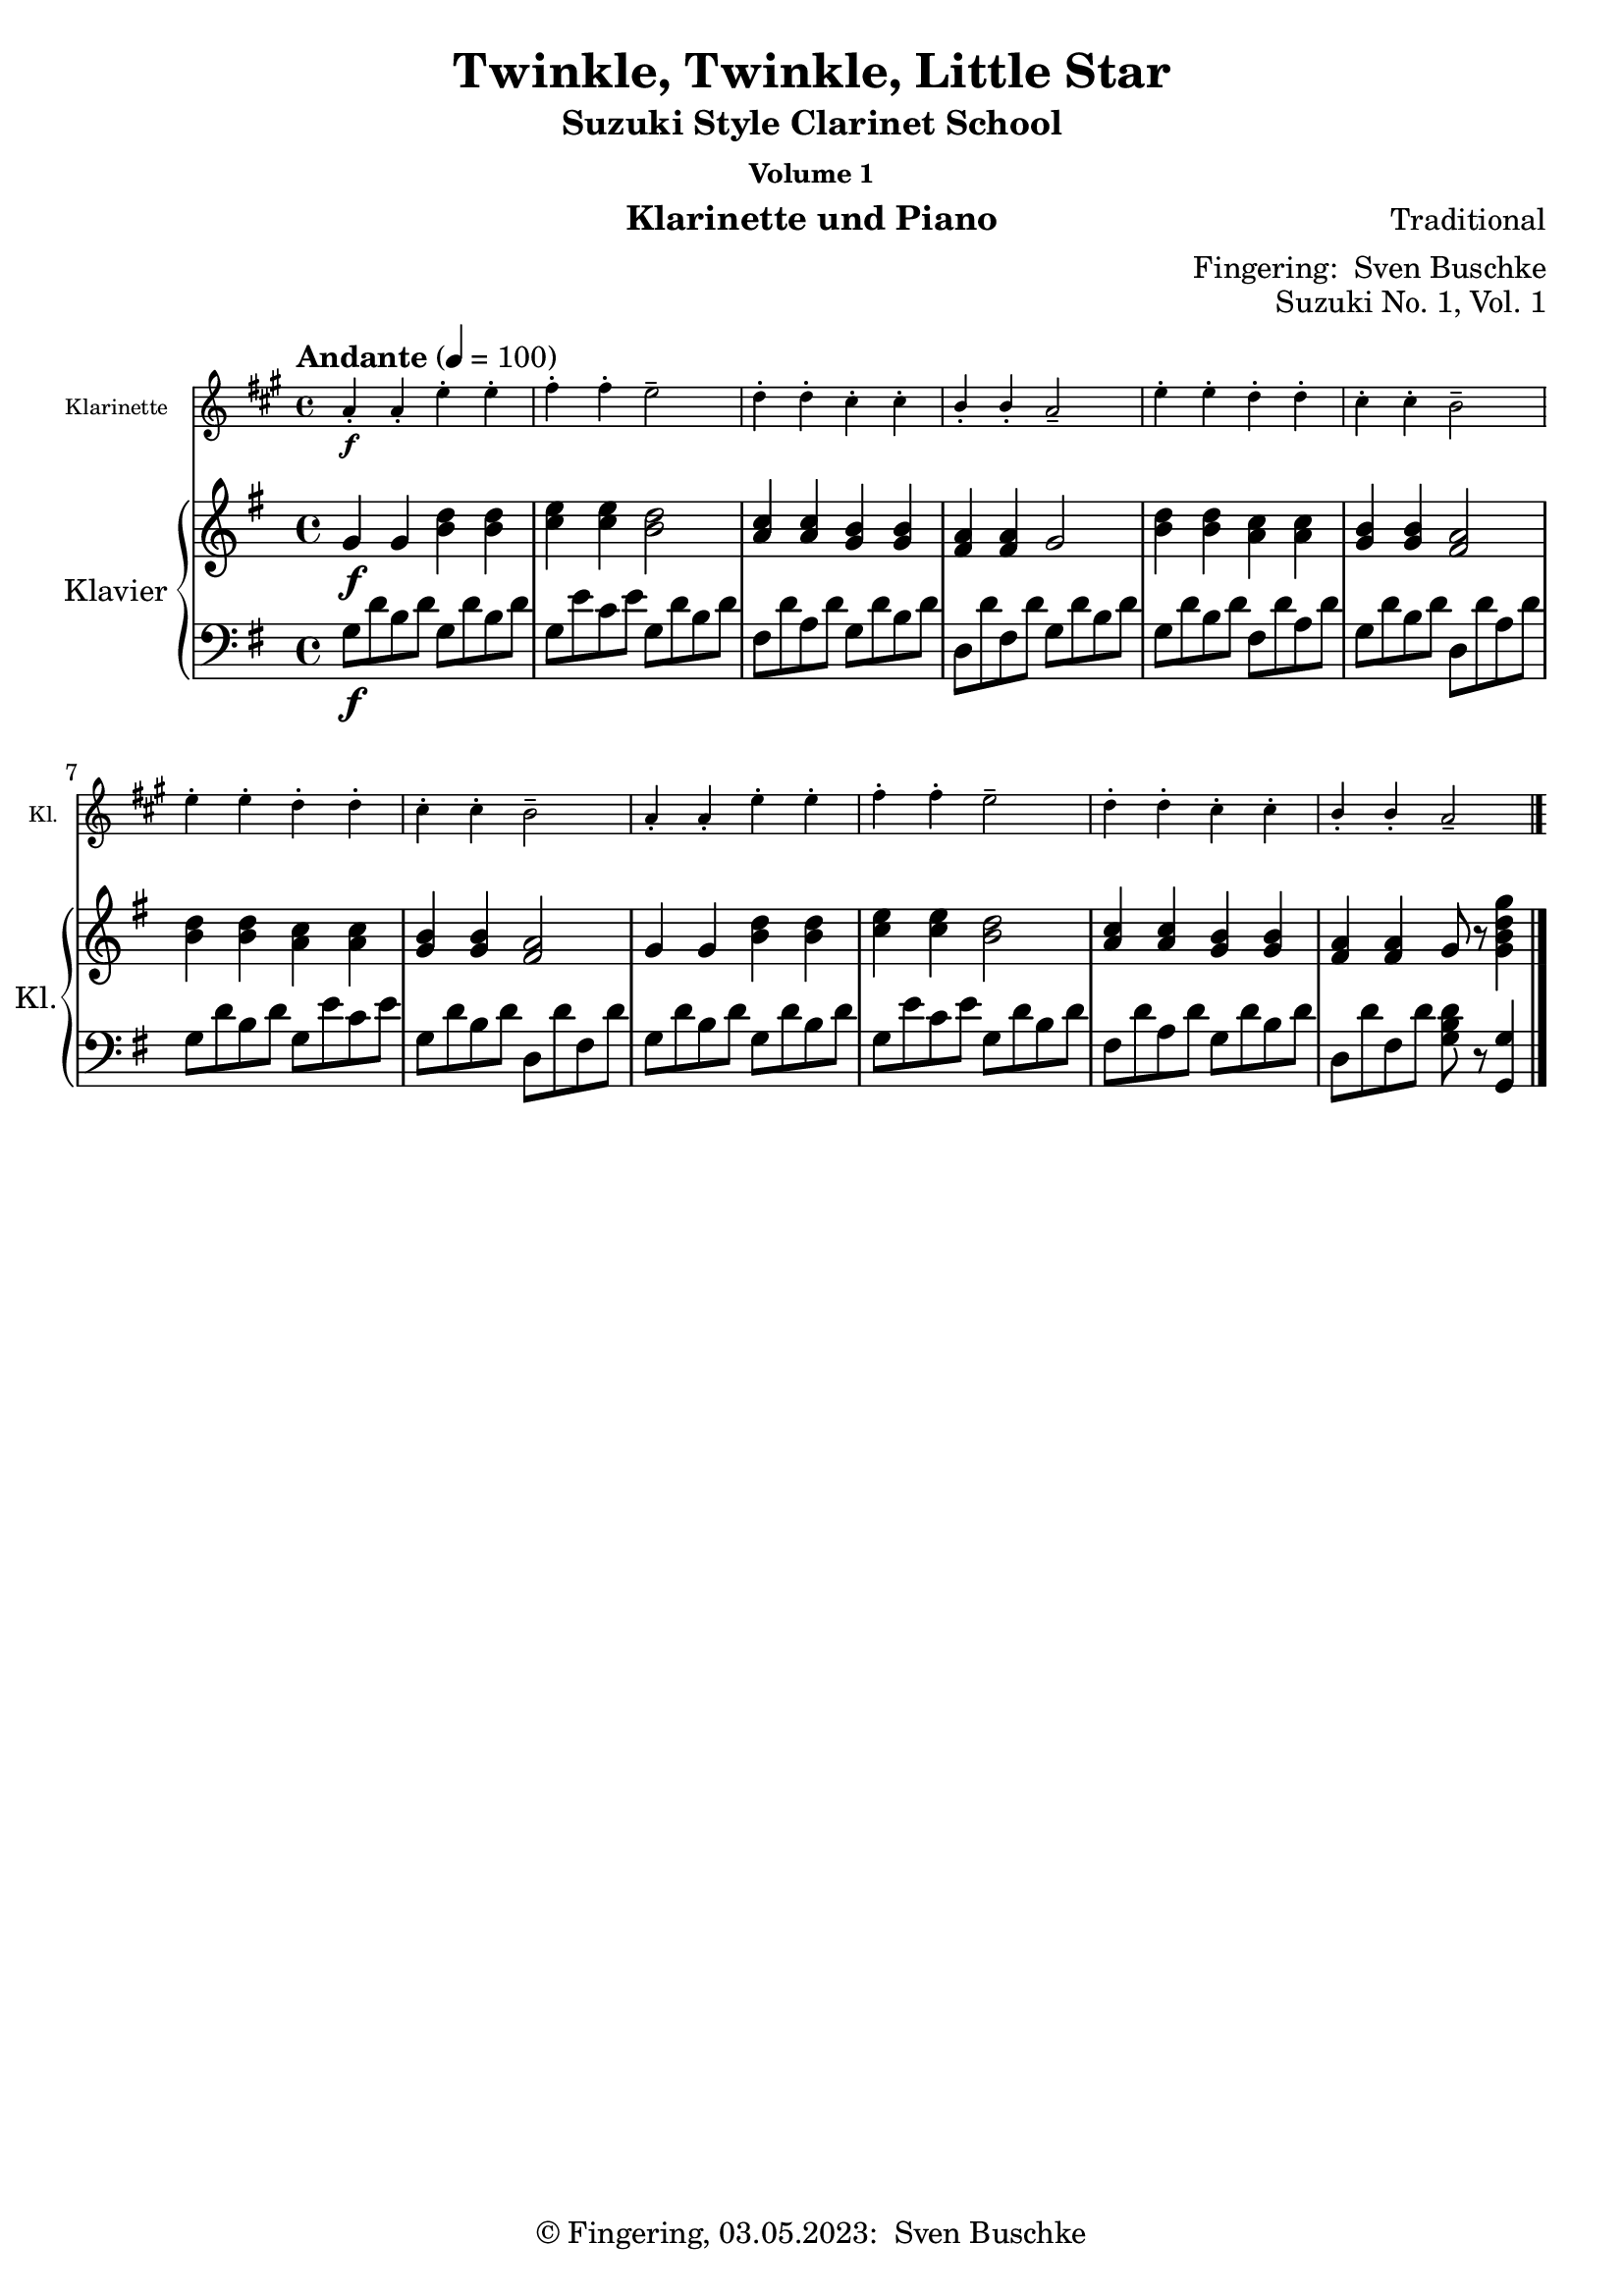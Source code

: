 \version "2.24.1"
\language "english"

\header {
  dedication = ""
  title = ""
  subtitle = "Suzuki Style Clarinet School"
  subsubtitle = "Volume 1"
  instrument = "Klarinette und Piano"
  composer = ""
  arranger = \markup {"Fingering: " \with-url "https://buschke.com" "Sven Buschke"}
  poet = ""
  meter = ""
  piece = ""
  opus = "No. 1"
  copyright = \markup {"© Fingering, 03.05.2023: " \with-url "https://buschke.com" "Sven Buschke"}
  %  tagline = ""
  % Remove default LilyPond tagline
  tagline = ##f
}

\paper {
  #(set-paper-size "a4")
}

\layout {
  \context {
    \Voice
    \consists "Melody_engraver"
    \override Stem #'neutral-direction = #'()
  }
}

global = {
  \key c \major
  \time 4/4
  \tempo "Allegro" 4=100
}

%%%%%%%%%%%%%%%%%%%%%%%%%%%%%%%%%%%%%%%%%%%%%%%%%%%%%%%%%%%%%%%%%%%%%%%%%%%%%%%%
% Nummer 1 / A
%%%%%%%%%%%%%%%%%%%%%%%%%%%%%%%%%%%%%%%%%%%%%%%%%%%%%%%%%%%%%%%%%%%%%%%%%%%%%%%%

globalA = {
  \time 4/4
  \tempo "Andante" 4=100
}

globalAC = {
  \globalA
  \key a \major
}

globalAP = {
  \globalA
  \key g \major
}

scoreAClarinet = \relative c'' {
  \globalAC
  \transposition bf
  % Music follows here.
  a4-.\f a-. e'-. e-. fs-. fs-. e2-- d4-. d-. cs-. cs-. b-. b-. a2--
  e'4-. e-. d-. d-. cs-. cs-. b2-- e4-. e-. d-. d-. cs-. cs-. b2--
  a4-. a-. e'-. e-. fs-. fs-. e2-- d4-. d-. cs-. cs-. b-. b-. a2--
  \bar "|."
}

scoreARight = \relative c'' {
  \globalAP
  % Music follows here.
  g4\f g <b d> <b d> <c e>4 4 <b d>2 <a c>4 <a c> <g b> <g b> <fs a> <fs a> g2
  <b d>4 <b d> <a c> <a c> <g b>4 4 <fs a>2 <b d>4 4 <a c>4 4 <g b>4 4 <fs a>2
  g4 g <b d>4 4 <c e>4 4 <b d>2 <a c>4 4 <g b>4 4 <fs a>4 4 g8 r <g b d g>4
  \bar "|."
}

scoreALeft = \relative c' {
  \globalAP
  % Music follows here.
  g8\f d' b d g,8 d' b d g, e' c e g, d' b d fs, d' a d g, d' b d d, d' fs, d' g, d' b d
  g, d' b d fs, d' a d g, d' b d d, d' a d g, d' b d g, e' c e g, d' b d d, d' fs, d'
  g, d' b d g, d' b d g, e' c e g, d' b d fs, d' a d g, d' b d d, d' fs, d' <g, b d>8 r <g, g'>4
  \bar "|."
}

claveA = {
  \new DrumStaff <<
    \drummode {
      \globalA
      <<
        {\repeat unfold 4 {hh8 cl}}\\
        {bd4 sn4 sn4 sn4}
      >>
    }
  >>
}

scoreAClarinetPart = \new Staff \with {
  instrumentName = "Klarinette"
  shortInstrumentName = "Kl."
  midiInstrument = "clarinet"
  \magnifyStaff #5/7
} \scoreAClarinet

scoreAPianoPart = \new PianoStaff \with {
  instrumentName = "Klavier"
  shortInstrumentName = "Kl."
} <<
  \new Staff = "right" \with {
    midiInstrument = "acoustic grand"
  } \scoreARight
  \new Staff = "left" \with {
    midiInstrument = "acoustic grand"
  } { \clef bass \scoreALeft }
>>

\bookpart {
  \header {
    title = "Twinkle, Twinkle, Little Star"
    composer = "Traditional"
    poet = ""
    meter = ""
    piece = ""
    opus = "Suzuki No. 1, Vol. 1"
    tagline = ""
  }
  \score {
    <<
      \scoreAClarinetPart
      \scoreAPianoPart
    >>
    \layout { }
  }
  \score {
    {
      \claveA
      \unfoldRepeats
      {
        <<
          \scoreAClarinetPart
          \scoreAPianoPart
        >>
      }
    }
    \midi { }
  }
}

%%%%%%%%%%%%%%%%%%%%%%%%%%%%%%%%%%%%%%%%%%%%%%%%%%%%%%%%%%%%%%%%%%%%%%%%%%%%%%%%
% Nummer 2 / B
%%%%%%%%%%%%%%%%%%%%%%%%%%%%%%%%%%%%%%%%%%%%%%%%%%%%%%%%%%%%%%%%%%%%%%%%%%%%%%%%

globalB = {
  \key d \major
  %  \numericTimeSignature
  \time 4/4
  \tempo "Allegro moderato" 4=100
}

scoreBClarinet = \relative c'' {
  \global
  \transposition bf
  % Music follows here.

}

scoreBRight = \relative c'' {
  \global
  % Music follows here.

}

scoreBLeft = \relative c' {
  \global
  % Music follows here.

}

scoreBClarinetPart = \new Staff \with {
  instrumentName = "Klarinette"
  shortInstrumentName = "Kl."
  midiInstrument = "clarinet"
} \scoreBClarinet

scoreBPianoPart = \new PianoStaff \with {
  instrumentName = "Klavier"
  shortInstrumentName = "Kl."
} <<
  \new Staff = "right" \with {
    midiInstrument = "acoustic grand"
  } \scoreBRight
  \new Staff = "left" \with {
    midiInstrument = "acoustic grand"
  } { \clef bass \scoreBLeft }
>>

\bookpart {
  \header {
    title = ""
    composer = ""
    poet = ""
    meter = ""
    piece = ""
    opus = "Suzuki No. , Vol. 1"
    tagline = ""
  }
  \score {
    <<
      \scoreBClarinetPart
      \scoreBPianoPart
    >>
    \layout { }
    \midi { }
  }
}

%%%%%%%%%%%%%%%%%%%%%%%%%%%%%%%%%%%%%%%%%%%%%%%%%%%%%%%%%%%%%%%%%%%%%%%%%%%%%%%%
% Nummer 3 / C
%%%%%%%%%%%%%%%%%%%%%%%%%%%%%%%%%%%%%%%%%%%%%%%%%%%%%%%%%%%%%%%%%%%%%%%%%%%%%%%%

globalC = {
  \key d \major
  %  \numericTimeSignature
  \time 4/4
  \tempo "Allegro moderato" 4=100
}

scoreCClarinet = \relative c'' {
  \global
  \transposition bf
  % Music follows here.

}

scoreCRight = \relative c'' {
  \global
  % Music follows here.

}

scoreCLeft = \relative c' {
  \global
  % Music follows here.

}

scoreCClarinetPart = \new Staff \with {
  instrumentName = "Klarinette"
  shortInstrumentName = "Kl."
  midiInstrument = "clarinet"
} \scoreCClarinet

scoreCPianoPart = \new PianoStaff \with {
  instrumentName = "Klavier"
  shortInstrumentName = "Kl."
} <<
  \new Staff = "right" \with {
    midiInstrument = "acoustic grand"
  } \scoreCRight
  \new Staff = "left" \with {
    midiInstrument = "acoustic grand"
  } { \clef bass \scoreCLeft }
>>

\bookpart {
  \header {
    title = ""
    composer = ""
    poet = ""
    meter = ""
    piece = ""
    opus = "Suzuki No. , Vol. 1"
    tagline = ""
  }
  \score {
    <<
      \scoreCClarinetPart
      \scoreCPianoPart
    >>
    \layout { }
    \midi { }
  }
}

%%%%%%%%%%%%%%%%%%%%%%%%%%%%%%%%%%%%%%%%%%%%%%%%%%%%%%%%%%%%%%%%%%%%%%%%%%%%%%%%
% Nummer 4 / D
%%%%%%%%%%%%%%%%%%%%%%%%%%%%%%%%%%%%%%%%%%%%%%%%%%%%%%%%%%%%%%%%%%%%%%%%%%%%%%%%

globalD = {
  \key d \major
  %  \numericTimeSignature
  \time 4/4
  \tempo "Allegro moderato" 4=100
}

scoreDClarinet = \relative c'' {
  \global
  \transposition bf
  % Music follows here.

}

scoreDRight = \relative c'' {
  \global
  % Music follows here.

}

scoreDLeft = \relative c' {
  \global
  % Music follows here.

}

scoreDClarinetPart = \new Staff \with {
  instrumentName = "Klarinette"
  shortInstrumentName = "Kl."
  midiInstrument = "clarinet"
} \scoreDClarinet

scoreDPianoPart = \new PianoStaff \with {
  instrumentName = "Klavier"
  shortInstrumentName = "Kl."
} <<
  \new Staff = "right" \with {
    midiInstrument = "acoustic grand"
  } \scoreDRight
  \new Staff = "left" \with {
    midiInstrument = "acoustic grand"
  } { \clef bass \scoreDLeft }
>>

\bookpart {
  \header {
    title = ""
    composer = ""
    poet = ""
    meter = ""
    piece = ""
    opus = "Suzuki No. , Vol. 1"
    tagline = ""
  }
  \score {
    <<
      \scoreDClarinetPart
      \scoreDPianoPart
    >>
    \layout { }
    \midi { }
  }
}

%%%%%%%%%%%%%%%%%%%%%%%%%%%%%%%%%%%%%%%%%%%%%%%%%%%%%%%%%%%%%%%%%%%%%%%%%%%%%%%%
% Nummer 5 / E
%%%%%%%%%%%%%%%%%%%%%%%%%%%%%%%%%%%%%%%%%%%%%%%%%%%%%%%%%%%%%%%%%%%%%%%%%%%%%%%%

globalE = {
  \key d \major
  %  \numericTimeSignature
  \time 4/4
  \tempo "Allegro moderato" 4=100
}

scoreEClarinet = \relative c'' {
  \global
  \transposition bf
  % Music follows here.

}

scoreERight = \relative c'' {
  \global
  % Music follows here.

}

scoreELeft = \relative c' {
  \global
  % Music follows here.

}

scoreEClarinetPart = \new Staff \with {
  instrumentName = "Klarinette"
  shortInstrumentName = "Kl."
  midiInstrument = "clarinet"
} \scoreEClarinet

scoreEPianoPart = \new PianoStaff \with {
  instrumentName = "Klavier"
  shortInstrumentName = "Kl."
} <<
  \new Staff = "right" \with {
    midiInstrument = "acoustic grand"
  } \scoreERight
  \new Staff = "left" \with {
    midiInstrument = "acoustic grand"
  } { \clef bass \scoreELeft }
>>

\bookpart {
  \header {
    title = ""
    composer = ""
    poet = ""
    meter = ""
    piece = ""
    opus = "Suzuki No. , Vol. 1"
    tagline = ""
  }
  \score {
    <<
      \scoreEClarinetPart
      \scoreEPianoPart
    >>
    \layout { }
    \midi { }
  }
}

%%%%%%%%%%%%%%%%%%%%%%%%%%%%%%%%%%%%%%%%%%%%%%%%%%%%%%%%%%%%%%%%%%%%%%%%%%%%%%%%
% Nummer 6 / F
%%%%%%%%%%%%%%%%%%%%%%%%%%%%%%%%%%%%%%%%%%%%%%%%%%%%%%%%%%%%%%%%%%%%%%%%%%%%%%%%

globalF = {
  \key d \major
  %  \numericTimeSignature
  \time 4/4
  \tempo "Allegro moderato" 4=100
}

scoreFClarinet = \relative c'' {
  \global
  \transposition bf
  % Music follows here.

}

scoreFRight = \relative c'' {
  \global
  % Music follows here.

}

scoreFLeft = \relative c' {
  \global
  % Music follows here.

}

scoreFClarinetPart = \new Staff \with {
  instrumentName = "Klarinette"
  shortInstrumentName = "Kl."
  midiInstrument = "clarinet"
} \scoreFClarinet

scoreFPianoPart = \new PianoStaff \with {
  instrumentName = "Klavier"
  shortInstrumentName = "Kl."
} <<
  \new Staff = "right" \with {
    midiInstrument = "acoustic grand"
  } \scoreFRight
  \new Staff = "left" \with {
    midiInstrument = "acoustic grand"
  } { \clef bass \scoreFLeft }
>>

\bookpart {
  \header {
    title = ""
    composer = ""
    poet = ""
    meter = ""
    piece = ""
    opus = "Suzuki No. , Vol. 1"
    tagline = ""
  }
  \score {
    <<
      \scoreFClarinetPart
      \scoreFPianoPart
    >>
    \layout { }
    \midi { }
  }
}

%%%%%%%%%%%%%%%%%%%%%%%%%%%%%%%%%%%%%%%%%%%%%%%%%%%%%%%%%%%%%%%%%%%%%%%%%%%%%%%%
% Nummer 7 / G
%%%%%%%%%%%%%%%%%%%%%%%%%%%%%%%%%%%%%%%%%%%%%%%%%%%%%%%%%%%%%%%%%%%%%%%%%%%%%%%%

globalG = {
  \key d \major
  %  \numericTimeSignature
  \time 4/4
  \tempo "Allegro moderato" 4=100
}

scoreGClarinet = \relative c'' {
  \global
  \transposition bf
  % Music follows here.

}

scoreGRight = \relative c'' {
  \global
  % Music follows here.

}

scoreGLeft = \relative c' {
  \global
  % Music follows here.

}

scoreGClarinetPart = \new Staff \with {
  instrumentName = "Klarinette"
  shortInstrumentName = "Kl."
  midiInstrument = "clarinet"
} \scoreGClarinet

scoreGPianoPart = \new PianoStaff \with {
  instrumentName = "Klavier"
  shortInstrumentName = "Kl."
} <<
  \new Staff = "right" \with {
    midiInstrument = "acoustic grand"
  } \scoreGRight
  \new Staff = "left" \with {
    midiInstrument = "acoustic grand"
  } { \clef bass \scoreGLeft }
>>

\bookpart {
  \header {
    title = ""
    composer = ""
    poet = ""
    meter = ""
    piece = ""
    opus = "Suzuki No. , Vol. 1"
    tagline = ""
  }
  \score {
    <<
      \scoreGClarinetPart
      \scoreGPianoPart
    >>
    \layout { }
    \midi { }
  }
}

%%%%%%%%%%%%%%%%%%%%%%%%%%%%%%%%%%%%%%%%%%%%%%%%%%%%%%%%%%%%%%%%%%%%%%%%%%%%%%%%
% Nummer 8 / H
%%%%%%%%%%%%%%%%%%%%%%%%%%%%%%%%%%%%%%%%%%%%%%%%%%%%%%%%%%%%%%%%%%%%%%%%%%%%%%%%

globalH = {
  \key d \major
  %  \numericTimeSignature
  \time 4/4
  \tempo "Allegro moderato" 4=100
}

scoreHClarinet = \relative c'' {
  \global
  \transposition bf
  % Music follows here.

}

scoreHRight = \relative c'' {
  \global
  % Music follows here.

}

scoreHLeft = \relative c' {
  \global
  % Music follows here.

}

scoreHClarinetPart = \new Staff \with {
  instrumentName = "Klarinette"
  shortInstrumentName = "Kl."
  midiInstrument = "clarinet"
} \scoreHClarinet

scoreHPianoPart = \new PianoStaff \with {
  instrumentName = "Klavier"
  shortInstrumentName = "Kl."
} <<
  \new Staff = "right" \with {
    midiInstrument = "acoustic grand"
  } \scoreHRight
  \new Staff = "left" \with {
    midiInstrument = "acoustic grand"
  } { \clef bass \scoreHLeft }
>>

\bookpart {
  \header {
    title = ""
    composer = ""
    poet = ""
    meter = ""
    piece = ""
    opus = "Suzuki No. , Vol. 1"
    tagline = ""
  }
  \score {
    <<
      \scoreHClarinetPart
      \scoreHPianoPart
    >>
    \layout { }
    \midi { }
  }
}

%%%%%%%%%%%%%%%%%%%%%%%%%%%%%%%%%%%%%%%%%%%%%%%%%%%%%%%%%%%%%%%%%%%%%%%%%%%%%%%%
% Nummer 9 / I
%%%%%%%%%%%%%%%%%%%%%%%%%%%%%%%%%%%%%%%%%%%%%%%%%%%%%%%%%%%%%%%%%%%%%%%%%%%%%%%%

globalI = {
  \key d \major
  %  \numericTimeSignature
  \time 4/4
  \tempo "Allegro moderato" 4=100
}

scoreIClarinet = \relative c'' {
  \global
  \transposition bf
  % Music follows here.

}

scoreIRight = \relative c'' {
  \global
  % Music follows here.

}

scoreILeft = \relative c' {
  \global
  % Music follows here.

}

scoreIClarinetPart = \new Staff \with {
  instrumentName = "Klarinette"
  shortInstrumentName = "Kl."
  midiInstrument = "clarinet"
} \scoreIClarinet

scoreIPianoPart = \new PianoStaff \with {
  instrumentName = "Klavier"
  shortInstrumentName = "Kl."
} <<
  \new Staff = "right" \with {
    midiInstrument = "acoustic grand"
  } \scoreIRight
  \new Staff = "left" \with {
    midiInstrument = "acoustic grand"
  } { \clef bass \scoreILeft }
>>

\bookpart {
  \header {
    title = ""
    composer = ""
    poet = ""
    meter = ""
    piece = ""
    opus = "Suzuki No. , Vol. 1"
    tagline = ""
  }
  \score {
    <<
      \scoreIClarinetPart
      \scoreIPianoPart
    >>
    \layout { }
    \midi { }
  }
}

%%%%%%%%%%%%%%%%%%%%%%%%%%%%%%%%%%%%%%%%%%%%%%%%%%%%%%%%%%%%%%%%%%%%%%%%%%%%%%%%
% Nummer 10 / J
%%%%%%%%%%%%%%%%%%%%%%%%%%%%%%%%%%%%%%%%%%%%%%%%%%%%%%%%%%%%%%%%%%%%%%%%%%%%%%%%

globalJ = {
  \key d \major
  %  \numericTimeSignature
  \time 4/4
  \tempo "Allegro moderato" 4=100
}

scoreJClarinet = \relative c'' {
  \global
  \transposition bf
  % Music follows here.

}

scoreJRight = \relative c'' {
  \global
  % Music follows here.

}

scoreJLeft = \relative c' {
  \global
  % Music follows here.

}

scoreJClarinetPart = \new Staff \with {
  instrumentName = "Klarinette"
  shortInstrumentName = "Kl."
  midiInstrument = "clarinet"
} \scoreJClarinet

scoreJPianoPart = \new PianoStaff \with {
  instrumentName = "Klavier"
  shortInstrumentName = "Kl."
} <<
  \new Staff = "right" \with {
    midiInstrument = "acoustic grand"
  } \scoreJRight
  \new Staff = "left" \with {
    midiInstrument = "acoustic grand"
  } { \clef bass \scoreJLeft }
>>

\bookpart {
  \header {
    title = ""
    composer = ""
    poet = ""
    meter = ""
    piece = ""
    opus = "Suzuki No. , Vol. 1"
    tagline = ""
  }
  \score {
    <<
      \scoreJClarinetPart
      \scoreJPianoPart
    >>
    \layout { }
    \midi { }
  }
}

%%%%%%%%%%%%%%%%%%%%%%%%%%%%%%%%%%%%%%%%%%%%%%%%%%%%%%%%%%%%%%%%%%%%%%%%%%%%%%%%
% Nummer 11 / K
%%%%%%%%%%%%%%%%%%%%%%%%%%%%%%%%%%%%%%%%%%%%%%%%%%%%%%%%%%%%%%%%%%%%%%%%%%%%%%%%

globalK = {
  \key d \major
  %  \numericTimeSignature
  \time 4/4
  \tempo "Allegro moderato" 4=100
}

scoreKClarinet = \relative c'' {
  \global
  \transposition bf
  % Music follows here.

}

scoreKRight = \relative c'' {
  \global
  % Music follows here.

}

scoreKLeft = \relative c' {
  \global
  % Music follows here.

}

scoreKClarinetPart = \new Staff \with {
  instrumentName = "Klarinette"
  shortInstrumentName = "Kl."
  midiInstrument = "clarinet"
} \scoreKClarinet

scoreKPianoPart = \new PianoStaff \with {
  instrumentName = "Klavier"
  shortInstrumentName = "Kl."
} <<
  \new Staff = "right" \with {
    midiInstrument = "acoustic grand"
  } \scoreKRight
  \new Staff = "left" \with {
    midiInstrument = "acoustic grand"
  } { \clef bass \scoreKLeft }
>>

\bookpart {
  \header {
    title = ""
    composer = ""
    poet = ""
    meter = ""
    piece = ""
    opus = "Suzuki No. , Vol. 1"
    tagline = ""
  }
  \score {
    <<
      \scoreKClarinetPart
      \scoreKPianoPart
    >>
    \layout { }
    \midi { }
  }
}

%%%%%%%%%%%%%%%%%%%%%%%%%%%%%%%%%%%%%%%%%%%%%%%%%%%%%%%%%%%%%%%%%%%%%%%%%%%%%%%%
% Nummer 12 / L
%%%%%%%%%%%%%%%%%%%%%%%%%%%%%%%%%%%%%%%%%%%%%%%%%%%%%%%%%%%%%%%%%%%%%%%%%%%%%%%%

globalL = {
  \key d \major
  %  \numericTimeSignature
  \time 4/4
  \tempo "Allegro moderato" 4=100
}

scoreLClarinet = \relative c'' {
  \global
  \transposition bf
  % Music follows here.

}

scoreLRight = \relative c'' {
  \global
  % Music follows here.

}

scoreLLeft = \relative c' {
  \global
  % Music follows here.

}

scoreLClarinetPart = \new Staff \with {
  instrumentName = "Klarinette"
  shortInstrumentName = "Kl."
  midiInstrument = "clarinet"
} \scoreLClarinet

scoreLPianoPart = \new PianoStaff \with {
  instrumentName = "Klavier"
  shortInstrumentName = "Kl."
} <<
  \new Staff = "right" \with {
    midiInstrument = "acoustic grand"
  } \scoreLRight
  \new Staff = "left" \with {
    midiInstrument = "acoustic grand"
  } { \clef bass \scoreLLeft }
>>

\bookpart {
  \header {
    title = ""
    composer = ""
    poet = ""
    meter = ""
    piece = ""
    opus = "Suzuki No. , Vol. 1"
    tagline = ""
  }
  \score {
    <<
      \scoreLClarinetPart
      \scoreLPianoPart
    >>
    \layout { }
    \midi { }
  }
}

%%%%%%%%%%%%%%%%%%%%%%%%%%%%%%%%%%%%%%%%%%%%%%%%%%%%%%%%%%%%%%%%%%%%%%%%%%%%%%%%
% Nummer 13 / M
%%%%%%%%%%%%%%%%%%%%%%%%%%%%%%%%%%%%%%%%%%%%%%%%%%%%%%%%%%%%%%%%%%%%%%%%%%%%%%%%

globalM = {
  \key d \major
  %  \numericTimeSignature
  \time 4/4
  \tempo "Allegro moderato" 4=100
}

scoreMClarinet = \relative c'' {
  \global
  \transposition bf
  % Music follows here.

}

scoreMRight = \relative c'' {
  \global
  % Music follows here.

}

scoreMLeft = \relative c' {
  \global
  % Music follows here.

}

scoreMClarinetPart = \new Staff \with {
  instrumentName = "Klarinette"
  shortInstrumentName = "Kl."
  midiInstrument = "clarinet"
} \scoreMClarinet

scoreMPianoPart = \new PianoStaff \with {
  instrumentName = "Klavier"
  shortInstrumentName = "Kl."
} <<
  \new Staff = "right" \with {
    midiInstrument = "acoustic grand"
  } \scoreMRight
  \new Staff = "left" \with {
    midiInstrument = "acoustic grand"
  } { \clef bass \scoreMLeft }
>>

\bookpart {
  \header {
    title = ""
    composer = ""
    poet = ""
    meter = ""
    piece = ""
    opus = "Suzuki No. , Vol. 1"
    tagline = ""
  }
  \score {
    <<
      \scoreMClarinetPart
      \scoreMPianoPart
    >>
    \layout { }
    \midi { }
  }
}

%%%%%%%%%%%%%%%%%%%%%%%%%%%%%%%%%%%%%%%%%%%%%%%%%%%%%%%%%%%%%%%%%%%%%%%%%%%%%%%%
% Nummer 14 / N
%%%%%%%%%%%%%%%%%%%%%%%%%%%%%%%%%%%%%%%%%%%%%%%%%%%%%%%%%%%%%%%%%%%%%%%%%%%%%%%%

globalN = {
  \key d \major
  %  \numericTimeSignature
  \time 4/4
  \tempo "Allegro moderato" 4=100
}

scoreNClarinet = \relative c'' {
  \global
  \transposition bf
  % Music follows here.

}

scoreNRight = \relative c'' {
  \global
  % Music follows here.

}

scoreNLeft = \relative c' {
  \global
  % Music follows here.

}

scoreNClarinetPart = \new Staff \with {
  instrumentName = "Klarinette"
  shortInstrumentName = "Kl."
  midiInstrument = "clarinet"
} \scoreNClarinet

scoreNPianoPart = \new PianoStaff \with {
  instrumentName = "Klavier"
  shortInstrumentName = "Kl."
} <<
  \new Staff = "right" \with {
    midiInstrument = "acoustic grand"
  } \scoreNRight
  \new Staff = "left" \with {
    midiInstrument = "acoustic grand"
  } { \clef bass \scoreNLeft }
>>

\bookpart {
  \header {
    title = ""
    composer = ""
    poet = ""
    meter = ""
    piece = ""
    opus = "Suzuki No. , Vol. 1"
    tagline = ""
  }
  \score {
    <<
      \scoreNClarinetPart
      \scoreNPianoPart
    >>
    \layout { }
    \midi { }
  }
}

%%%%%%%%%%%%%%%%%%%%%%%%%%%%%%%%%%%%%%%%%%%%%%%%%%%%%%%%%%%%%%%%%%%%%%%%%%%%%%%%
% Nummer 15 / O
%%%%%%%%%%%%%%%%%%%%%%%%%%%%%%%%%%%%%%%%%%%%%%%%%%%%%%%%%%%%%%%%%%%%%%%%%%%%%%%%

globalO = {
  \time 3/4
  \tempo "Allegro moderato" 4=100
}

globalOC = {
  \globalO
  \key g \major
}

globalOP = {
  \globalO
  \key f \major
}

scoreOClarinet = \relative c'' {
  \globalOC
  \transposition bf
  % Music follows here.
  \repeat volta 2 {
    d4(g,8 a b c d4-.) g,-. g-.
    e'( c8 d e fs g4-.) g,-. g-. c( d8 c b a b4 c8 b a g
    fs4 g8 a b g \acciaccatura b a2.)
    d4( g,8 a b c d4-.) g,-. g-. e'( c8 d e fs g4-.) g,-. g-.
    c\( d8 c b a b4 c8 b a g a4 b8 a g fs g2.\)
  }
  \repeat volta 2 {
    b'4 g8 a b g a4 d,8 e fs d g4 e8 fs g d
    cs4 b8 cs a4 a8 b cs d e fs g4 fs e fs a, cs d2. d4 g,8 fs g4 e'4 g,8 fs g4 d' c b a8 g fs g a4 d,8 e fs g a b c4 b a b8 d g,4 fs <b, d g>2.
  }
}

scoreORight = \relative c'' {
  \globalOP
  % Music follows here.
  \repeat volta 2 {
    c4( f,8 g a bf c4-.) f,-. f-.
    d'( bf8 c d e f4-.) f,-. f-. bf( c8 bf a g a4 bf8 a g f
    e4 f8 g a f \acciaccatura a g2.)
    c4( f,8 g a bf c4-.) f,-. f-. d'( bf8 c d e f4-.) f,-. f-.
    bf\( c8 bf a g a4 bf8 a g f g4 a8 g f e f2.\)
  }
  \repeat volta 2 {
    a'4 f8 g a f g4 c,8 d e c f4 d8 e f c
    b4 a8 b g4 g8 a b c d e f4 e d e g, b c2. c4 f,8 e f4 d'4 f,8 e f4 c' bf a g8 f e f g4 c,8 d e f g a bf4 a g a8 c f,4 e <a, c f>2.
  }
}

scoreOLeft = \relative c' {
  \globalOP
  % Music follows here.
  \repeat volta 2 {
    <<{<a c>2.}\\{f2 g4}>>
    a2. bf a g f c'4 a f c' c,8 bf' a g a2 g4 f a f bf2. a4 bf8 a g f
    g2 e4 f2 a4 bf c c, f2 f,4
  }
  \repeat volta 2 {
    f'2. e d4 f d g2 g,4 g'2. a4 c b c e, g c c, bf'
    a2 a4 bf2 bf4
    a g f c'2r4 c,2. d4 f e f a, c f c f,
  }
}

claveO = {
  \new DrumStaff <<
    \drummode {
      \globalO
      <<
        {
          \repeat unfold 3 {hh8 cl}
        } \\ {
          bd4 sn4 sn4
        }
      >>
    }
  >>
}

scoreOClarinetPart = \new Staff \with {
  instrumentName = "Klarinette"
  shortInstrumentName = "Kl."
  midiInstrument = "clarinet"
  \magnifyStaff #5/7
} \scoreOClarinet

scoreOPianoPart = \new PianoStaff \with {
  instrumentName = "Klavier"
  shortInstrumentName = "Kl."
} <<
  \new Staff = "right" \with {
    midiInstrument = "acoustic grand"
  } \scoreORight
  \new Staff = "left" \with {
    midiInstrument = "acoustic grand"
  } { \clef bass \scoreOLeft }
>>

\bookpart {
  \header {
    title = "Minuet 3"
    composer = "Johann Sebastian Bach"
    poet = "Bach: 21.03.1685-28.07.1750"
    meter = ""
    piece = ""
    opus = "Suzuki No. 15, Vol. 1"
    tagline = ""
  }
  \score {
    <<
      \scoreOClarinetPart
      \scoreOPianoPart
    >>
    \layout { }
  }
  \score {
    {
      \claveO
      \unfoldRepeats {
        <<
          \scoreOClarinetPart
          \scoreOPianoPart
        >>
      }
    }
    \midi { }
  }
}

%%%%%%%%%%%%%%%%%%%%%%%%%%%%%%%%%%%%%%%%%%%%%%%%%%%%%%%%%%%%%%%%%%%%%%%%%%%%%%%%
% Nummer 16 / P
%%%%%%%%%%%%%%%%%%%%%%%%%%%%%%%%%%%%%%%%%%%%%%%%%%%%%%%%%%%%%%%%%%%%%%%%%%%%%%%%

globalP = {
  \key d \major
  %  \numericTimeSignature
  \time 4/4
  \tempo "Allegro moderato" 4=100
}

scorePClarinet = \relative c'' {
  \global
  \transposition bf
  % Music follows here.

}

scorePRight = \relative c'' {
  \global
  % Music follows here.

}

scorePLeft = \relative c' {
  \global
  % Music follows here.

}

scorePClarinetPart = \new Staff \with {
  instrumentName = "Klarinette"
  shortInstrumentName = "Kl."
  midiInstrument = "clarinet"
} \scorePClarinet

scorePPianoPart = \new PianoStaff \with {
  instrumentName = "Klavier"
  shortInstrumentName = "Kl."
} <<
  \new Staff = "right" \with {
    midiInstrument = "acoustic grand"
  } \scorePRight
  \new Staff = "left" \with {
    midiInstrument = "acoustic grand"
  } { \clef bass \scorePLeft }
>>

\bookpart {
  \header {
    title = ""
    composer = ""
    poet = ""
    meter = ""
    piece = ""
    opus = "Suzuki No. , Vol. 1"
    tagline = ""
  }
  \score {
    <<
      \scorePClarinetPart
      \scorePPianoPart
    >>
    \layout { }
    \midi { }
  }
}

%%%%%%%%%%%%%%%%%%%%%%%%%%%%%%%%%%%%%%%%%%%%%%%%%%%%%%%%%%%%%%%%%%%%%%%%%%%%%%%%
% Nummer 17 / Q
%%%%%%%%%%%%%%%%%%%%%%%%%%%%%%%%%%%%%%%%%%%%%%%%%%%%%%%%%%%%%%%%%%%%%%%%%%%%%%%%

globalQ = {
  \key d \major
  %  \numericTimeSignature
  \time 4/4
  \tempo "Allegro moderato" 4=100
}

scoreQClarinet = \relative c'' {
  \global
  \transposition bf
  % Music follows here.

}

scoreQRight = \relative c'' {
  \global
  % Music follows here.

}

scoreQLeft = \relative c' {
  \global
  % Music follows here.

}

scoreQClarinetPart = \new Staff \with {
  instrumentName = "Klarinette"
  shortInstrumentName = "Kl."
  midiInstrument = "clarinet"
} \scoreQClarinet

scoreQPianoPart = \new PianoStaff \with {
  instrumentName = "Klavier"
  shortInstrumentName = "Kl."
} <<
  \new Staff = "right" \with {
    midiInstrument = "acoustic grand"
  } \scoreQRight
  \new Staff = "left" \with {
    midiInstrument = "acoustic grand"
  } { \clef bass \scoreQLeft }
>>

\bookpart {
  \header {
    title = ""
    composer = ""
    poet = ""
    meter = ""
    piece = ""
    opus = "Suzuki No. , Vol. 1"
    tagline = ""
  }
  \score {
    <<
      \scoreQClarinetPart
      \scoreQPianoPart
    >>
    \layout { }
    \midi { }
  }
}

%%%%%%%%%%%%%%%%%%%%%%%%%%%%%%%%%%%%%%%%%%%%%%%%%%%%%%%%%%%%%%%%%%%%%%%%%%%%%%%%
% Nummer 18 / R
%%%%%%%%%%%%%%%%%%%%%%%%%%%%%%%%%%%%%%%%%%%%%%%%%%%%%%%%%%%%%%%%%%%%%%%%%%%%%%%%

globalR = {
  \key d \major
  %  \numericTimeSignature
  \time 4/4
  \tempo "Allegro moderato" 4=100
}

scoreRClarinet = \relative c'' {
  \global
  \transposition bf
  % Music follows here.

}

scoreRRight = \relative c'' {
  \global
  % Music follows here.

}

scoreRLeft = \relative c' {
  \global
  % Music follows here.

}

scoreRClarinetPart = \new Staff \with {
  instrumentName = "Klarinette"
  shortInstrumentName = "Kl."
  midiInstrument = "clarinet"
} \scoreRClarinet

scoreRPianoPart = \new PianoStaff \with {
  instrumentName = "Klavier"
  shortInstrumentName = "Kl."
} <<
  \new Staff = "right" \with {
    midiInstrument = "acoustic grand"
  } \scoreRRight
  \new Staff = "left" \with {
    midiInstrument = "acoustic grand"
  } { \clef bass \scoreRLeft }
>>

\bookpart {
  \header {
    title = ""
    composer = ""
    poet = ""
    meter = ""
    piece = ""
    opus = "Suzuki No. , Vol. 1"
    tagline = ""
  }
  \score {
    <<
      \scoreRClarinetPart
      \scoreRPianoPart
    >>
    \layout { }
    \midi { }
  }
}
